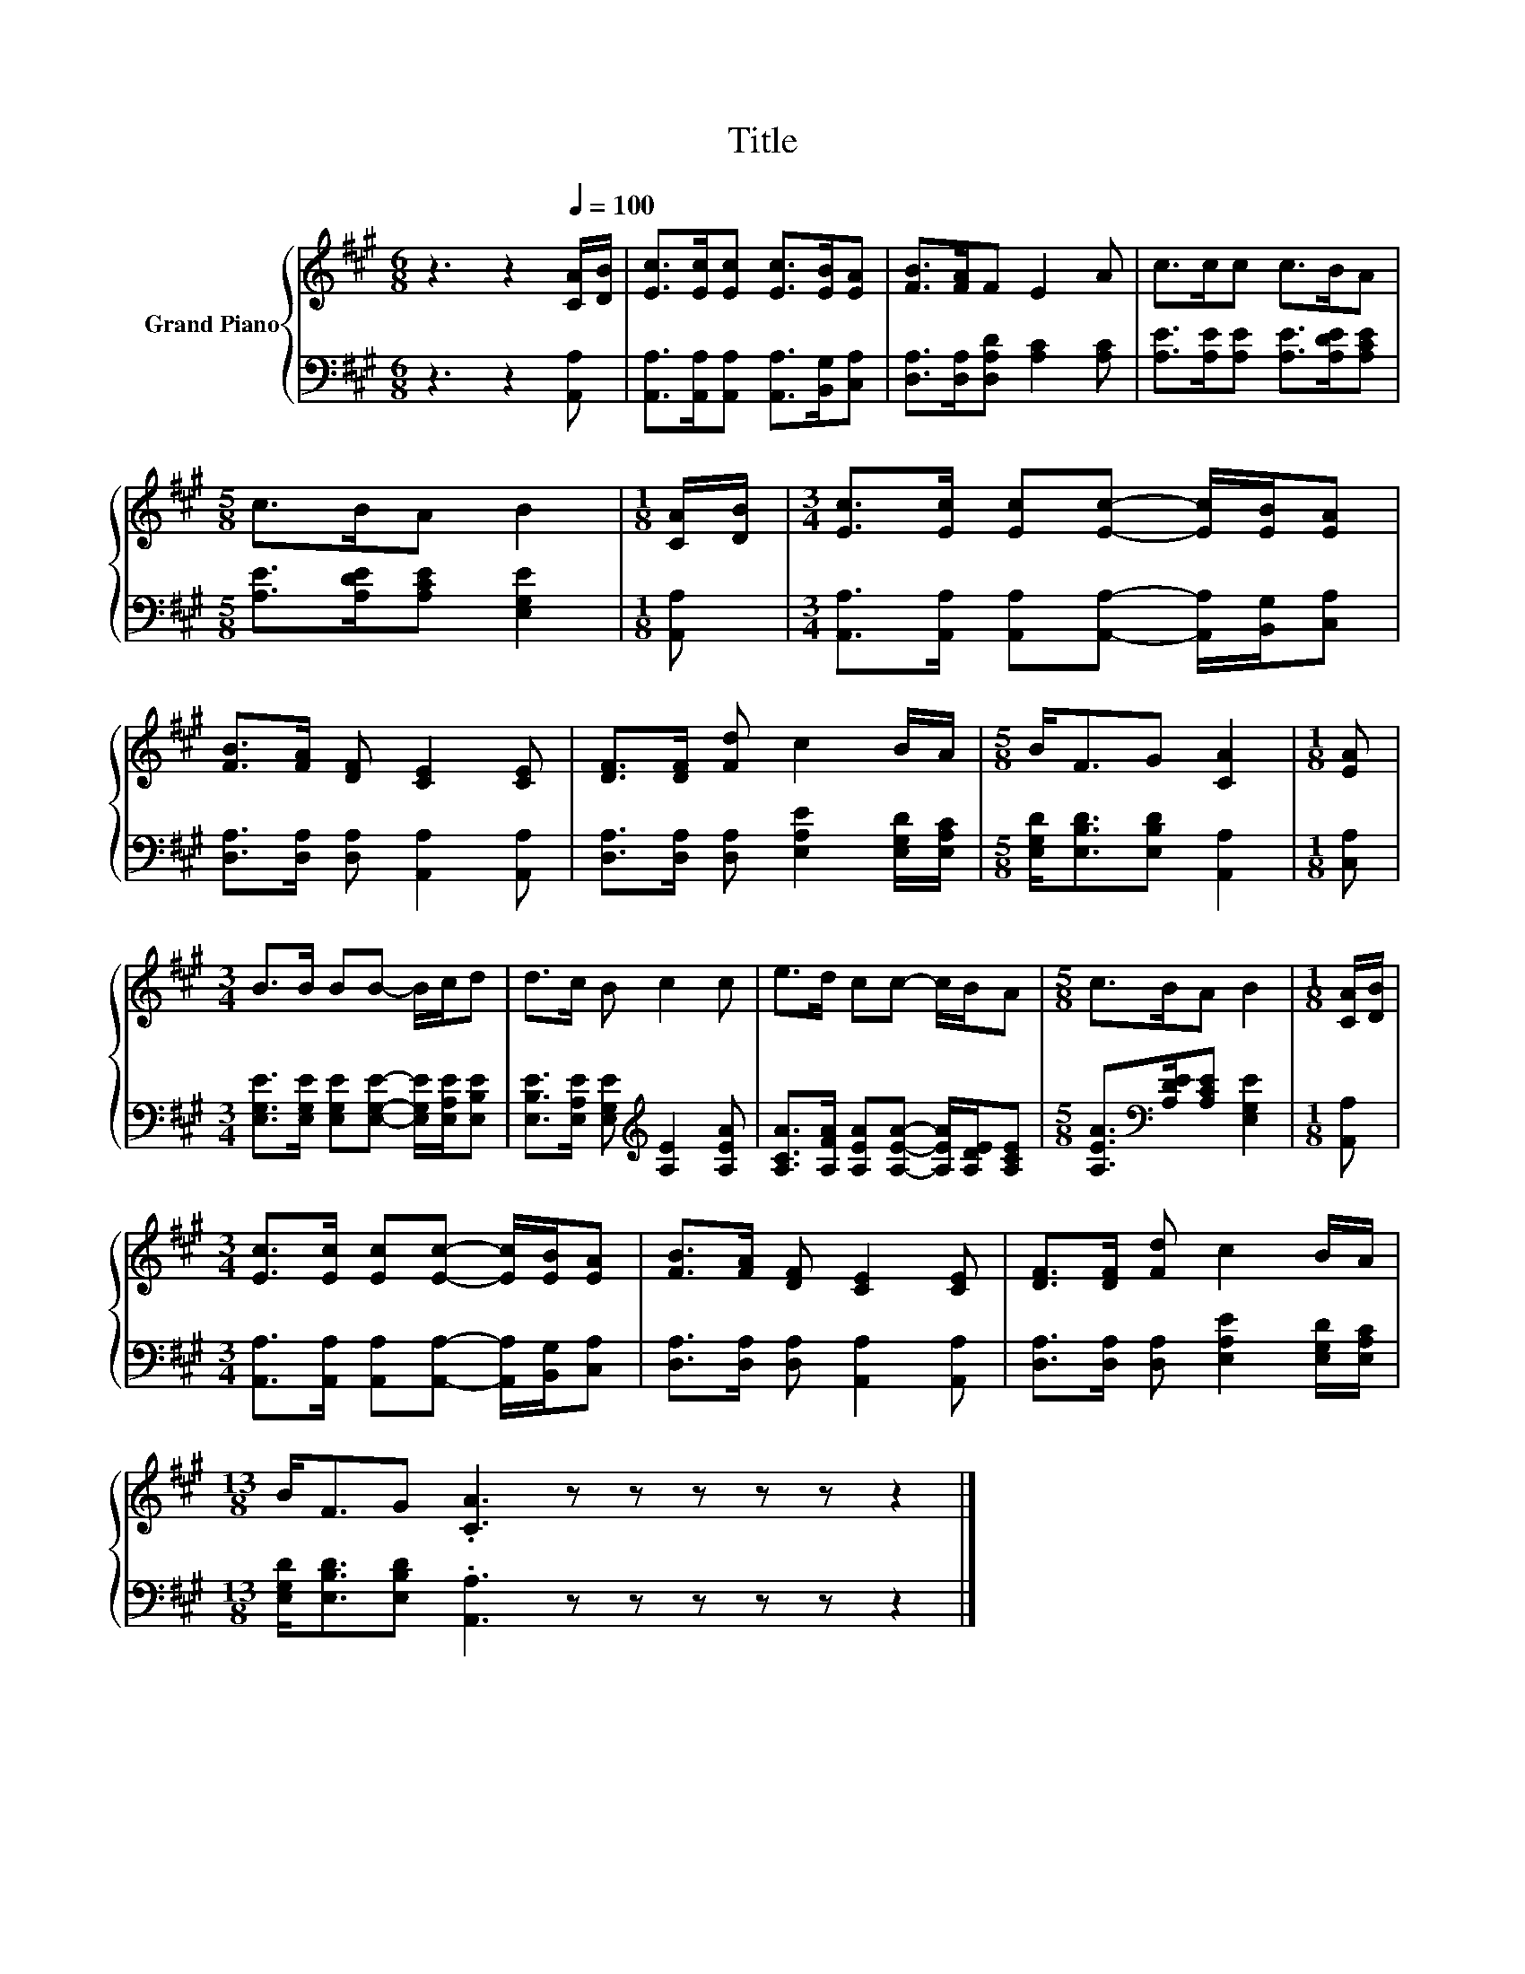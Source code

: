 X:1
T:Title
%%score { 1 | 2 }
L:1/8
M:6/8
K:A
V:1 treble nm="Grand Piano"
V:2 bass 
V:1
 z3 z2[Q:1/4=100] [CA]/[DB]/ | [Ec]>[Ec][Ec] [Ec]>[EB][EA] | [FB]>[FA]F E2 A | c>cc c>BA | %4
[M:5/8] c>BA B2 |[M:1/8] [CA]/[DB]/ |[M:3/4] [Ec]>[Ec] [Ec][Ec]- [Ec]/[EB]/[EA] | %7
 [FB]>[FA] [DF] [CE]2 [CE] | [DF]>[DF] [Fd] c2 B/A/ |[M:5/8] B<FG [CA]2 |[M:1/8] [EA] | %11
[M:3/4] B>B BB- B/c/d | d>c B c2 c | e>d cc- c/B/A |[M:5/8] c>BA B2 |[M:1/8] [CA]/[DB]/ | %16
[M:3/4] [Ec]>[Ec] [Ec][Ec]- [Ec]/[EB]/[EA] | [FB]>[FA] [DF] [CE]2 [CE] | [DF]>[DF] [Fd] c2 B/A/ | %19
[M:13/8] B<FG .[CA]3 z z z z z z2 |] %20
V:2
 z3 z2 [A,,A,] | [A,,A,]>[A,,A,][A,,A,] [A,,A,]>[B,,G,][C,A,] | [D,A,]>[D,A,][D,A,D] [A,C]2 [A,C] | %3
 [A,E]>[A,E][A,E] [A,E]>[A,DE][A,CE] |[M:5/8] [A,E]>[A,DE][A,CE] [E,G,E]2 |[M:1/8] [A,,A,] | %6
[M:3/4] [A,,A,]>[A,,A,] [A,,A,][A,,A,]- [A,,A,]/[B,,G,]/[C,A,] | %7
 [D,A,]>[D,A,] [D,A,] [A,,A,]2 [A,,A,] | [D,A,]>[D,A,] [D,A,] [E,A,E]2 [E,G,D]/[E,A,C]/ | %9
[M:5/8] [E,G,D]<[E,B,D][E,B,D] [A,,A,]2 |[M:1/8] [C,A,] | %11
[M:3/4] [E,G,E]>[E,G,E] [E,G,E][E,G,E]- [E,G,E]/[E,A,E]/[E,B,E] | %12
 [E,B,E]>[E,A,E] [E,G,E][K:treble] [A,E]2 [A,EA] | %13
 [A,CA]>[A,FA] [A,EA][A,EA]- [A,EA]/[A,DE]/[A,CE] |[M:5/8] [A,EA]>[K:bass][A,DE][A,CE] [E,G,E]2 | %15
[M:1/8] [A,,A,] |[M:3/4] [A,,A,]>[A,,A,] [A,,A,][A,,A,]- [A,,A,]/[B,,G,]/[C,A,] | %17
 [D,A,]>[D,A,] [D,A,] [A,,A,]2 [A,,A,] | [D,A,]>[D,A,] [D,A,] [E,A,E]2 [E,G,D]/[E,A,C]/ | %19
[M:13/8] [E,G,D]<[E,B,D][E,B,D] .[A,,A,]3 z z z z z z2 |] %20

